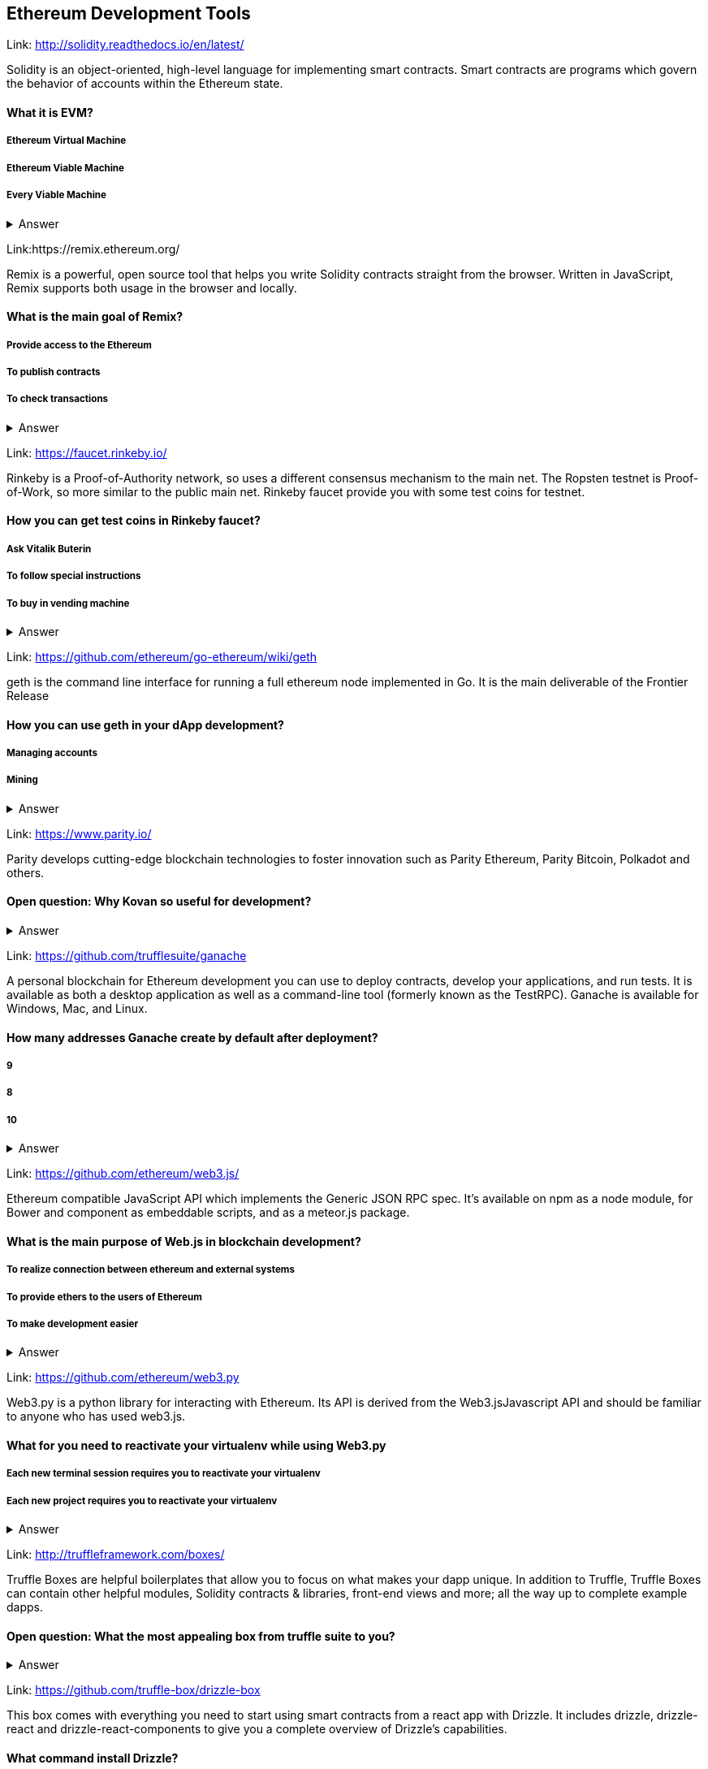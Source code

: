 ==  Ethereum Development Tools



Link: http://solidity.readthedocs.io/en/latest/

Solidity is an object-oriented, high-level language for implementing smart contracts. Smart contracts are programs which govern the behavior of accounts within the Ethereum state.


==== What it is EVM?

===== Ethereum Virtual Machine
===== Ethereum Viable Machine
===== Every Viable Machine
+++ <details><summary> +++
    Answer
    +++ </summary><div> +++
----
Ethereum Virtual machine
----
+++ </div></details> +++

Link:https://remix.ethereum.org/

Remix is a powerful, open source tool that helps you write Solidity contracts straight from the browser. Written in JavaScript, Remix supports both usage in the browser and locally.


==== What is the main goal of Remix?

===== Provide access to the Ethereum
===== To publish contracts
===== To check transactions
+++ <details><summary> +++
    Answer
    +++ </summary><div> +++
----
Provide access to the Ethereum and To publish contracts
----
+++ </div></details> +++

Link: https://faucet.rinkeby.io/

Rinkeby is a Proof-of-Authority network, so uses a different consensus mechanism to the main net. The Ropsten testnet is Proof-of-Work, so more similar to the public main net.
Rinkeby faucet provide you with some test coins for testnet.


==== How you can get test coins in Rinkeby faucet?
===== Ask Vitalik Buterin
===== To follow special instructions
===== To buy in vending machine
+++ <details><summary> +++
    Answer
    +++ </summary><div> +++
----
To follow special instructions
----
+++ </div></details> +++

Link: https://github.com/ethereum/go-ethereum/wiki/geth

geth is the command line interface for running a full ethereum node implemented in Go. It is the main deliverable of the Frontier Release


==== How you can use geth in your dApp development?

===== Managing accounts
===== Mining

+++ <details><summary> +++
    Answer
    +++ </summary><div> +++
----
All answers are correct
----
+++ </div></details> +++

Link: https://www.parity.io/

Parity develops cutting-edge blockchain technologies to foster innovation such as Parity Ethereum, Parity Bitcoin, Polkadot and others.


==== Open question: Why Kovan so useful for development?

===== 
===== 
+++ <details><summary> +++
    Answer
    +++ </summary><div> +++
----
write you answer
----
+++ </div></details> +++

Link: https://github.com/trufflesuite/ganache

A personal blockchain for Ethereum development you can use to deploy contracts, develop your applications, and run tests. It is available as both a desktop application as well as a command-line tool (formerly known as the TestRPC). Ganache is available for Windows, Mac, and Linux.


==== How many addresses Ganache create by default after deployment?

===== 9
===== 8
===== 10
+++ <details><summary> +++
    Answer
    +++ </summary><div> +++
----
10
----
+++ </div></details> +++

Link: https://github.com/ethereum/web3.js/

Ethereum compatible JavaScript API which implements the Generic JSON RPC spec. It's available on npm as a node module, for Bower and component as embeddable scripts, and as a meteor.js package.


==== What is the main purpose of Web.js in blockchain development?
===== To realize connection between ethereum and external systems
===== To provide ethers to the users of Ethereum
===== To make development easier
+++ <details><summary> +++
    Answer
    +++ </summary><div> +++
----
To realize connection between ethereum and external systems
----
+++ </div></details> +++

Link: https://github.com/ethereum/web3.py

Web3.py is a python library for interacting with Ethereum. Its API is derived from the Web3.jsJavascript API and should be familiar to anyone who has used web3.js.



==== What for you need to reactivate your virtualenv while using Web3.py
===== Each new terminal session requires you to reactivate your virtualenv
===== Each new project requires you to reactivate your virtualenv

+++ <details><summary> +++
    Answer
    +++ </summary><div> +++
----
Each new terminal session requires you to reactivate your virtualenv
----
+++ </div></details> +++

Link: http://truffleframework.com/boxes/

Truffle Boxes are helpful boilerplates that allow you to focus on what makes your dapp unique. In addition to Truffle, Truffle Boxes can contain other helpful modules, Solidity contracts & libraries, front-end views and more; all the way up to complete example dapps.

==== Open question: What the most appealing box from truffle suite to you?

===== 
===== 
+++ <details><summary> +++
    Answer
    +++ </summary><div> +++
----write you answer----
+++ </div></details> +++

Link: https://github.com/truffle-box/drizzle-box

This box comes with everything you need to start using smart contracts from a react app with Drizzle. It includes drizzle, drizzle-react and drizzle-react-components to give you a complete overview of Drizzle's capabilities.


==== What command install Drizzle?

===== truffle create drizzle
===== truffle produce drizzle
===== truffle unbox drizzle
+++ <details><summary> +++
    Answer
    +++ </summary><div> +++
----
truffle unbox drizzle
----
+++ </div></details> +++


Link: https://github.com/OpenZeppelin/openzeppelin-solidity

OpenZeppelin is a library for secure smart contract development. It provides implementations of standards like ERC20 and ERC721 which you can deploy as-is or extend to suit your needs, as well as Solidity components to build custom contracts and more complex decentralized systems.


==== How to install OpenZeppelin framework?
===== npm install openzeppelin
===== npm install openzeppelin-ethereum
===== install openzeppelin-solidity
+++ <details><summary> +++
    Answer
    +++ </summary><div> +++
----
npm install openzeppelin-solidity
----
+++ </div></details> +++

Link: https://ipfs.io/docs/

When you use IPFS, you don’t only download a file from someone else, but your computer can help distribute it, too — when your friend a few blocks away needs the same Wikipedia page, they might be as likely to get it from you like your neighbor.
IPFS makes this possible for web pages, but also for any kind of file a computer might store, whether it’s an MS Word document, an e-mail, an MP3 file, or even a database record.


==== What is the difference between IPFS and MFS?

===== Files in IPFS are content-addressed and immutable, they can be complicated to edit. Mutable File System (MFS) is a tool built into IPFS that lets you treat files like you would a normal name-based filesystem — you can add, remove, move, and edit MFS files and have all the work of updating links and hashes taken care of for you
===== Files in MFS are content-addressed and immutable, they can be complicated to edit. iPFS is a tool built into MFS that lets you treat files like you would a normal name-based filesystem — you can add, remove, move, and edit MFS files and have all the work of updating links and hashes taken care of for you
===== Files in IPFS are content-addressed and immutable, they can be complicated to edit. Mutable File System (MFS) is a separate tool that lets you treat files like you would a normal name-based filesystem — you can add, remove, move, and edit MFS files and have all the work of updating links and hashes taken care of for you
+++ <details><summary> +++
    Answer
    +++ </summary><div> +++
----
Files in IPFS are content-addressed and immutable, they can be complicated to edit. Mutable File System (MFS) is a tool built into IPFS that lets you treat files like you would a normal name-based filesystem — you can add, remove, move, and edit MFS files and have all the work of updating links and hashes taken care of for you
----
+++ </div></details> +++


Link: http://swarm-gateways.net/

Swarm: Serverless Hosting Incentivised Peer-To-Peer Storage And Content Distribution


==== How to verify that your local Swarm node is running?

=====  http://localhost:8500 
=====  http://localhost:9500 
=====  http://localhost:5000 
+++ <details><summary> +++
    Answer
    +++ </summary><div> +++
----
 http://localhost:8500 
----
+++ </div></details> +++

Link: https://github.com/ethereum/wiki/wiki/Whisper

In a nutshell whisper is a communication protocol for DApps to communicate with each other.
Some existing solutions are MQ: A distributed messaging system, no inherent privacy safeguards.Bitmessage: Similar in the basic approach of P2P network exchanging messages with baseline PKI for dark comms. 


==== For what type of dApps Whisper can be useful?

===== DApps that need to publish small amounts of information to each other 
===== DApps that need to signal to each other in order to ultimately collaborate on a transaction.

+++ <details><summary> +++
    Answer
    +++ </summary><div> +++
----
All answers are correct
----
+++ </div></details> +++

Link: https://metamask.io/

MetaMask is a bridge that allows you to visit the distributed web of tomorrow in your browser today. It allows you to run Ethereum dApps right in your browser without running a full Ethereum node.


==== What does it mean “seed words”?

===== Cool nickname
===== Mnemonic password

+++ <details><summary> +++
    Answer
    +++ </summary><div> +++
----
Mnemonic password
----
+++ </div></details> +++


Link: https://etherscan.io/

Etherscan is the leading BlockExplorer for the Ethereum Blockchain. A BlockExplorer is basically a search engine that allows users to easily lookup, confirm and validate transactions that have taken place on the Ethereum Blockchain. We are independently operated and developed by a team of individuals who are truly passionate and excited about the kinds of decentralized information and infrastructure applications that Ethereum makes possible. 


==== Where you can find information about published tokens?

===== https://etherscan.io/
===== https://etherscan.com/
===== https://etherscan.org/
+++ <details><summary> +++
    Answer
    +++ </summary><div> +++
----
https://etherscan.io/
----
+++ </div></details> +++
